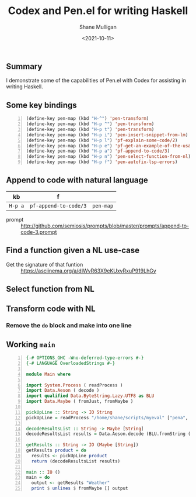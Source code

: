 #+LATEX_HEADER: \usepackage[margin=0.5in]{geometry}
#+OPTIONS: toc:nil

#+HUGO_BASE_DIR: /home/shane/dump/home/shane/notes/ws/blog/blog
#+HUGO_SECTION: ./posts

#+TITLE: Codex and Pen.el for writing Haskell
#+DATE: <2021-10-11>
#+AUTHOR: Shane Mulligan
#+KEYWORDS: codex pen openai emacs

** Summary
I demonstrate some of the capabilities of
Pen.el with Codex for assisting in writing
Haskell.

** Some key bindings
#+BEGIN_SRC emacs-lisp -n :async :results verbatim code
  (define-key pen-map (kbd "H-^") 'pen-transform)
  (define-key pen-map (kbd "H-p ^") 'pen-transform)
  (define-key pen-map (kbd "H-p t") 'pen-transform)
  (define-key pen-map (kbd "H-p i") 'pen-insert-snippet-from-lm)
  (define-key pen-map (kbd "H-p l") 'pf-explain-some-code/2)
  (define-key pen-map (kbd "H-p e") 'pf-get-an-example-of-the-usage-of-a-function/2)
  (define-key pen-map (kbd "H-p a") 'pf-append-to-code/3)
  (define-key pen-map (kbd "H-p n") 'pen-select-function-from-nl)
  (define-key pen-map (kbd "H-p f") 'pen-autofix-lsp-errors)
#+END_SRC

** Append to code with natural language
| kb      | f                     |           |
|---------+-----------------------+-----------|
| =H-p a= | =pf-append-to-code/3= | =pen-map= |

+ prompt :: http://github.com/semiosis/prompts/blob/master/prompts/append-to-code-3.prompt

#+BEGIN_EXPORT html
<!-- Play on asciinema.com -->
<!-- <a title="asciinema recording" href="https://asciinema.org/a/2p0kl78iHcL35TaX27HEqMqNn" target="_blank"><img alt="asciinema recording" src="https://asciinema.org/a/2p0kl78iHcL35TaX27HEqMqNn.svg" /></a> -->
<!-- Play on the blog -->
<script src="https://asciinema.org/a/2p0kl78iHcL35TaX27HEqMqNn.js" id="asciicast-2p0kl78iHcL35TaX27HEqMqNn" async></script>
#+END_EXPORT

** Find a function given a NL use-case
#+BEGIN_EXPORT html
<!-- Play on asciinema.com -->
<!-- <a title="asciinema recording" href="https://asciinema.org/a/EYnsb6CD4pWz8u1xD9IBtcSkP" target="_blank"><img alt="asciinema recording" src="https://asciinema.org/a/EYnsb6CD4pWz8u1xD9IBtcSkP.svg" /></a> -->
<!-- Play on the blog -->
<script src="https://asciinema.org/a/EYnsb6CD4pWz8u1xD9IBtcSkP.js" id="asciicast-EYnsb6CD4pWz8u1xD9IBtcSkP" async></script>
#+END_EXPORT

+ Get the signature of that funtion :: https://asciinema.org/a/dIWvR63X9eKUxvRxuP919LhGy

** Select function from NL
#+BEGIN_EXPORT html
<!-- Play on asciinema.com -->
<!-- <a title="asciinema recording" href="https://asciinema.org/a/9zSTh51c9VJ7oXGGjSWQZySP5" target="_blank"><img alt="asciinema recording" src="https://asciinema.org/a/9zSTh51c9VJ7oXGGjSWQZySP5.svg" /></a> -->
<!-- Play on the blog -->
<script src="https://asciinema.org/a/9zSTh51c9VJ7oXGGjSWQZySP5.js" id="asciicast-9zSTh51c9VJ7oXGGjSWQZySP5" async></script>
#+END_EXPORT

** Transform code with NL
#+BEGIN_EXPORT html
<!-- Play on asciinema.com -->
<!-- <a title="asciinema recording" href="https://asciinema.org/a/nkbVnEG7QWKyi7ZjyvswpDwvX" target="_blank"><img alt="asciinema recording" src="https://asciinema.org/a/nkbVnEG7QWKyi7ZjyvswpDwvX.svg" /></a> -->
<!-- Play on the blog -->
<script src="https://asciinema.org/a/nkbVnEG7QWKyi7ZjyvswpDwvX.js" id="asciicast-nkbVnEG7QWKyi7ZjyvswpDwvX" async></script>
#+END_EXPORT

*** Remove the =do= block and make into one line
#+BEGIN_EXPORT html
<!-- Play on asciinema.com -->
<!-- <a title="asciinema recording" href="https://asciinema.org/a/e3ej4K9H0d7lRzQsthLeCWUF1" target="_blank"><img alt="asciinema recording" src="https://asciinema.org/a/e3ej4K9H0d7lRzQsthLeCWUF1.svg" /></a> -->
<!-- Play on the blog -->
<script src="https://asciinema.org/a/e3ej4K9H0d7lRzQsthLeCWUF1.js" id="asciicast-e3ej4K9H0d7lRzQsthLeCWUF1" async></script>
#+END_EXPORT

** Working =main=
#+BEGIN_SRC haskell -n :i "babel-ghci -norc" :async :results verbatim code
  {-# OPTIONS_GHC -Wno-deferred-type-errors #-}
  {-# LANGUAGE OverloadedStrings #-}
  
  module Main where
  
  import System.Process ( readProcess )
  import Data.Aeson ( decode )
  import qualified Data.ByteString.Lazy.UTF8 as BLU
  import Data.Maybe ( fromJust, fromMaybe )
  
  pickUpLine :: String -> IO String
  pickUpLine = readProcess "/home/shane/scripts/myeval" ["pena", "very-witty-pick-up-lines-for-a-topic/1"]
  
  decodeResultsList :: String -> Maybe [String]
  decodeResultsList results = Data.Aeson.decode (BLU.fromString (Prelude.take (Prelude.length results - 1) results :: String)) :: Maybe [String]
  
  getResults :: String -> IO (Maybe [String])
  getResults product = do
    results <- pickUpLine product
    return (decodeResultsList results)
  
  main :: IO ()
  main = do
    output <- getResults "Weather"
    print $ unlines $ fromMaybe [] output
#+END_SRC